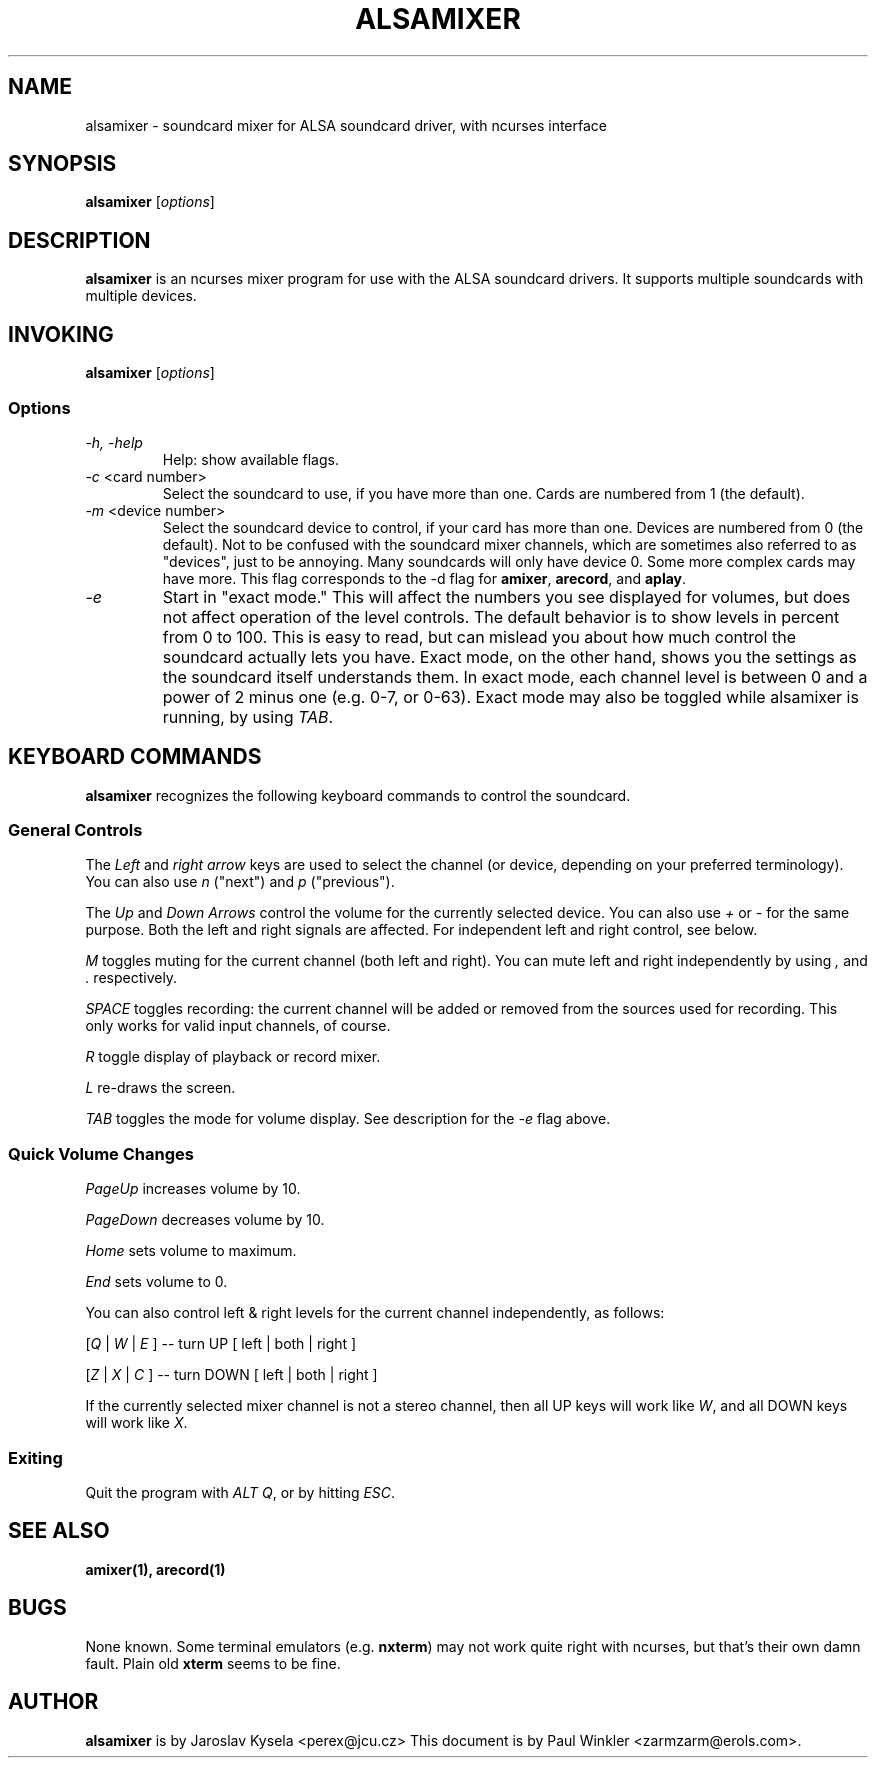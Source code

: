 .TH ALSAMIXER 1 "25 Nov 1998"
.SH NAME
alsamixer \- soundcard mixer for ALSA soundcard driver, with ncurses interface
.SH SYNOPSIS

\fBalsamixer\fP [\fIoptions\fP]

.SH DESCRIPTION
\fBalsamixer\fP is an ncurses mixer program for use with the ALSA
soundcard drivers. It supports multiple soundcards with multiple devices.

.SH INVOKING

\fBalsamixer\fP [\fIoptions\fP]

.SS Options

.TP
\fI-h, -help\fP 
Help: show available flags.

.TP
\fI-c\fP <card number>
Select the soundcard to use, if you have more than one. Cards are
numbered from 1 (the default).

.TP
\fI-m\fP <device number>
Select the soundcard device to control, if your card has more than
one. Devices are numbered from 0 (the default). Not to be confused
with the soundcard mixer channels, which are sometimes also referred
to as "devices", just to be annoying. Many soundcards will only have
device 0. Some more complex cards may have more. This flag corresponds
to the -d flag for \fBamixer\fP, \fBarecord\fP, and \fBaplay\fP.

.TP
\fI-e\fP
Start in "exact mode." This will affect the numbers you see displayed
for volumes, but does not affect operation of the level controls.
The default behavior is to show levels in percent from 0 to 100. This
is easy to read, but can mislead you about how much control the
soundcard actually lets you have. Exact mode, on the other hand, shows
you the settings as the soundcard itself understands them. In exact
mode, each channel level is between 0 and a power of 2 minus one
(e.g. 0-7, or 0-63). Exact mode may also be toggled while alsamixer is
running, by using \fITAB\fP.

.SH KEYBOARD COMMANDS
\fBalsamixer\fP recognizes the following keyboard commands to control the soundcard. 

.SS
General Controls

The \fILeft\fP and \fIright arrow\fP keys are used to select the
channel (or device, depending on your preferred terminology). You can
also use \fIn\fP ("next") and \fIp\fP ("previous").

The \fIUp\fP and \fIDown Arrows\fP control the volume for the
currently selected device. You can also use \fI+\fP or \fI-\fP for the
same purpose. Both the left and right signals are affected. For
independent left and right control, see below.
 
\fIM\fP toggles muting for the current channel (both left and right). You can
mute left and right independently by using \fI,\fP and \fI.\fP respectively.

\fISPACE\fP toggles recording: the current channel will be added or
removed from the sources used for recording. This only works for valid
input channels, of course.

\fIR\fP toggle display of playback or record mixer.

\fIL\fP re-draws the screen.

\fITAB\fP toggles the mode for volume display. See description for the
\fI-e\fP flag above.

.SS
Quick Volume Changes

\fIPageUp\fP increases volume by 10.

\fIPageDown\fP decreases volume by 10.

\fIHome\fP sets volume to maximum.

\fIEnd\fP sets volume to 0.

You can also control left & right levels for the current channel
independently, as follows:

[\fIQ\fP | \fIW\fP | \fIE\fP ]  -- turn UP [ left | both | right ]

[\fIZ\fP | \fIX\fP | \fIC\fP ] -- turn DOWN [ left | both | right ]   

If the currently selected mixer channel is not a stereo channel, then
all UP keys will work like \fIW\fP, and all DOWN keys will work like \fIX\fP.

.SS
Exiting

Quit the program with \fIALT Q\fP, or by hitting \fIESC\fP.

.SH SEE ALSO
\fB
amixer(1),
arecord(1)
\fP

.SH BUGS 
None known. Some terminal emulators (e.g. \fBnxterm\fP) may not
work quite right with ncurses, but that's their own damn
fault. Plain old \fBxterm\fP seems to be fine.

.SH AUTHOR
\fBalsamixer\fP is by Jaroslav Kysela <perex@jcu.cz>
This document is by Paul Winkler <zarmzarm@erols.com>.





